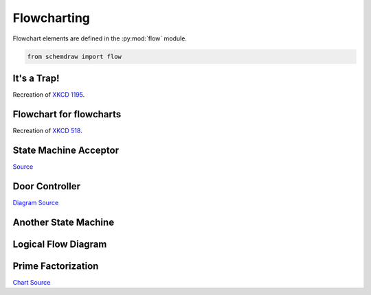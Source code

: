 
.. _galleryflow:

Flowcharting
------------

.. jupyter-execute::
    :hide-code:
    
    %config InlineBackend.figure_format = 'svg'
    import schemdraw
    from schemdraw import elements as elm
    from schemdraw import flow


Flowchart elements are defined in the :py:mod:`flow` module.

.. code-block:: python

    from schemdraw import flow

It's a Trap!
^^^^^^^^^^^^

Recreation of `XKCD 1195 <https://xkcd.com/1195/>`_.

.. jupyter-execute::
    :code-below:
    
    with schemdraw.Drawing() as d:
        flow.Start().label('START')
        flow.Arrow().down(d.unit/3)
        h = flow.Decision(w=5.5, h=4, S='YES').label('Hey, wait,\nthis flowchart\nis a trap!')
        flow.Line().down(d.unit/4)
        flow.Wire('c', k=3.5, arrow='->').to(h.E)


Flowchart for flowcharts
^^^^^^^^^^^^^^^^^^^^^^^^

Recreation of `XKCD 518 <https://xkcd.com/518/>`_.

.. jupyter-execute::
    :code-below:
    
    with schemdraw.Drawing() as d:
        d.config(fontsize=11)
        b = flow.Start().label('START')
        flow.Arrow().down(d.unit/2)
        d1 = flow.Decision(w=5, h=3.9, E='YES', S='NO').label('DO YOU\nUNDERSTAND\nFLOW CHARTS?')
        flow.Arrow().length(d.unit/2)
        d2 = flow.Decision(w=5, h=3.9, E='YES', S='NO').label('OKAY,\nYOU SEE THE\nLINE LABELED\n"YES"?')
        flow.Arrow().length(d.unit/2)
        d3 = flow.Decision(w=5.2, h=3.9, E='YES', S='NO').label('BUT YOU\nSEE THE ONES\nLABELED "NO".')

        flow.Arrow().right(d.unit/2).at(d3.E)
        flow.Box(w=2, h=1.25).anchor('W').label('WAIT,\nWHAT?')
        flow.Arrow().down(d.unit/2).at(d3.S)
        listen = flow.Box(w=2, h=1).label('LISTEN.')
        flow.Arrow().right(d.unit/2).at(listen.E)
        hate = flow.Box(w=2, h=1.25).anchor('W').label('I HATE\nYOU.')

        flow.Arrow().right(d.unit*3.5).at(d1.E)
        good = flow.Box(w=2, h=1).anchor('W').label('GOOD')
        flow.Arrow().right(d.unit*1.5).at(d2.E)
        d4 = flow.Decision(w=5.3, h=4.0, E='YES', S='NO').anchor('W').label('...AND YOU CAN\nSEE THE ONES\nLABELED "NO"?')

        flow.Wire('-|', arrow='->').at(d4.E).to(good.S)
        flow.Arrow().down(d.unit/2).at(d4.S)
        d5 = flow.Decision(w=5, h=3.6, E='YES', S='NO').label('BUT YOU\nJUST FOLLOWED\nTHEM TWICE!')
        flow.Arrow().right().at(d5.E)
        question = flow.Box(w=3.5, h=1.75).anchor('W').label("(THAT WASN'T\nA QUESTION.)")
        flow.Wire('n', k=-1, arrow='->').at(d5.S).to(question.S)

        flow.Line().at(good.E).tox(question.S)
        flow.Arrow().down()
        drink = flow.Box(w=2.5, h=1.5).label("LET'S GO\nDRINK.")
        flow.Arrow().right().at(drink.E).label('6 DRINKS')
        flow.Box(w=3.7, h=2).anchor('W').label('HEY, I SHOULD\nTRY INSTALLING\nFREEBSD!')
        flow.Arrow().up(d.unit*.75).at(question.N)
        screw = flow.Box(w=2.5, h=1).anchor('S').label('SCREW IT.')
        flow.Arrow().at(screw.N).toy(drink.S)


State Machine Acceptor
^^^^^^^^^^^^^^^^^^^^^^

`Source <https://en.wikipedia.org/wiki/Finite-state_machine#/media/File:DFAexample.svg>`_

.. jupyter-execute::
    :code-below:

    with schemdraw.Drawing() as d:
        elm.Arrow().length(1)
        s1 = flow.StateEnd().anchor('W').label('$S_1$')
        elm.Arc2(arrow='<-').at(s1.NE).label('0')
        s2 = flow.State().anchor('NW').label('$S_2$')
        elm.Arc2(arrow='<-').at(s2.SW).to(s1.SE).label('0')
        elm.ArcLoop(arrow='<-').at(s2.NE).to(s2.E).label('1')
        elm.ArcLoop(arrow='<-').at(s1.NW).to(s1.N).label('1')


Door Controller
^^^^^^^^^^^^^^^

`Diagram Source <https://en.wikipedia.org/wiki/Finite-state_machine#/media/File:Fsm_Moore_model_door_control.svg>`_

.. jupyter-execute::
    :code-below:

    with schemdraw.Drawing() as d:
        d.config(fontsize=12)
        delta = 4
        c4 = flow.Circle(r=1).label('4\nopening')
        c1 = flow.Circle(r=1).at((delta, delta)).label('1\nopened')
        c2 = flow.Circle(r=1).at((2*delta, 0)).label('2\nclosing')
        c3 = flow.Circle(r=1).at((delta, -delta)).label('3\nclosed')
        elm.Arc2(arrow='->', k=.3).at(c4.NNE).to(c1.WSW).label('sensor\nopened')
        elm.Arc2(arrow='->', k=.3).at(c1.ESE).to(c2.NNW).label('close')
        elm.Arc2(arrow='->', k=.3).at(c2.SSW).to(c3.ENE).label('sensor\nclosed')
        elm.Arc2(arrow='->', k=.3).at(c3.WNW).to(c4.SSE).label('open')
        elm.Arc2(arrow='<-', k=.3).at(c4.ENE).to(c2.WNW).label('open')
        elm.Arc2(arrow='<-', k=.3).at(c2.WSW).to(c4.ESE).label('close')


Another State Machine
^^^^^^^^^^^^^^^^^^^^^

.. jupyter-execute::
    :code-below:

    with schemdraw.Drawing():
        a = flow.Circle().label('a').fill('lightblue')
        b = flow.Circle().at((4, 0)).label('b').fill('lightblue')
        c = flow.Circle().at((8, 0)).label('c').fill('lightblue')
        f = flow.Circle().at((0, -4)).label('f').fill('lightblue')
        e = flow.Circle().at((4, -6)).label('e').fill('lightblue')
        d = flow.Circle().at((8, -4)).label('d').fill('lightblue')
        elm.ArcLoop(arrow='->').at(a.NW).to(a.NNE).label('00/0', fontsize=10)
        elm.ArcLoop(arrow='->').at(b.NNW).to(b.NE).label('01/0', fontsize=10)
        elm.ArcLoop(arrow='->').at(c.NNW).to(c.NE).label('11/0', fontsize=10)
        elm.ArcLoop(arrow='->').at(d.E).to(d.SE).label('10/0', fontsize=10)
        elm.ArcLoop(arrow='->').at(e.SSE).to(e.SW).label('11/1', fontsize=10)
        elm.ArcLoop(arrow='->').at(f.S).to(f.SW).label('01/1', fontsize=10)
        elm.Arc2(k=.1, arrow='<-').at(a.ENE).to(b.WNW).label('01/0', fontsize=10)
        elm.Arc2(k=.1, arrow='<-').at(b.W).to(a.E).label('00/0', fontsize=10)
        elm.Arc2(k=.1, arrow='<-').at(b.ENE).to(c.WNW).label('11/0', fontsize=10)
        elm.Arc2(k=.1, arrow='<-').at(c.W).to(b.E).label('01/0', fontsize=10)
        elm.Arc2(k=.1, arrow='<-').at(a.ESE).to(d.NW).label('00/0', fontsize=10)
        elm.Arc2(k=.1, arrow='<-').at(d.WNW).to(a.SE).label('10/0', fontsize=10)
        elm.Arc2(k=.1, arrow='<-').at(f.ENE).to(e.NW).label('01/1', fontsize=10)
        elm.Arc2(k=.1, arrow='<-').at(e.WNW).to(f.ESE).label('11/1', fontsize=10)
        elm.Arc2(k=.1, arrow='->').at(e.NE).to(d.WSW).label('11/1', fontsize=10)
        elm.Arc2(k=.1, arrow='->').at(d.SSW).to(e.ENE).label('10/0', fontsize=10)
        elm.Arc2(k=.1, arrow='<-').at(f.NNW).to(a.SSW).label('00/0', fontsize=10)
        elm.Arc2(k=.1, arrow='<-').at(c.SSE).to(d.NNE).label('10/0', fontsize=10)


Logical Flow Diagram
^^^^^^^^^^^^^^^^^^^^

.. jupyter-execute::
    :code-below:
    
    with schemdraw.Drawing(unit=1) as dwg:
        a = flow.Circle(r=.5).label('a')
        x = flow.Decision(w=1.5, h=1.5).label('$X$').at(a.S).anchor('N')
        elm.RightLines(arrow='->').at(x.E).label(r'$\overline{X}$')
        y1 = flow.Decision(w=1.5, h=1.5).label('$Y$')
        dwg.move_from(y1.N, dx=-5)
        y2 = flow.Decision(w=1.5, h=1.5).label('$Y$')
        elm.RightLines(arrow='->').at(x.W).to(y2.N).label('$X$')
        elm.Arrow().at(y2.S).label('$Y$')
        b = flow.Circle(r=.5).label('b')
        dwg.move_from(b.N, dx=2)
        c = flow.Circle(r=.5).label('c')
        elm.RightLines(arrow='->').at(y2.E).to(c.N).label(r'$\overline{Y}$')
        elm.Arrow().at(y1.S).label('$Y$')
        d = flow.Circle(r=.5).label('d')
        dwg.move_from(d.N, dx=2)
        e = flow.Circle(r=.5).label('e')
        elm.RightLines(arrow='->').at(y1.E).to(e.N).label(r'$\overline{Y}$')


Prime Factorization
^^^^^^^^^^^^^^^^^^^

`Chart Source <https://commons.wikimedia.org/wiki/File:Factorization_flowchart.svg>`_
 

.. jupyter-execute::
    :code-below:

    # Set default flowchart box fill colors
    flow.Box.defaults['fill'] = '#eeffff'
    flow.Start.defaults['fill'] = '#ffeeee'
    flow.Decision.defaults['fill'] = '#ffffee'
    
    with schemdraw.Drawing() as d:
        d.config(unit=.75)
        flow.Start(h=1.5).label('Select\n$N>1$').drop('S')
        flow.Arrow().down()
        flow.Box().label('Let k=2\nLet $n=N$')
        flow.Arrow()
        k2 = flow.Decision(E='Yes', S='No').label('Is $k^2 < n$?').drop('E')
        flow.Arrow().length(1)
        flow.Box().label('Add final\nelement\nto dictionary').drop('S')
        flow.Arrow().down()
        flow.Start().label('Stop')
        flow.Arrow().at(k2.S)
        kn = flow.Decision(W='No', S='Yes').label('Is $k$ a\nfactor of $n$?').drop('W')
        flow.Arrow().left().length(1)
        flow.Box().label('Replace $k$\nby $k+1$').drop('N')
        flow.Arrow().toy(k2.W).dot(open=True)
        flow.Arrow().tox(k2.W)
    
        flow.Arrow().down().at(kn.S)
        flow.Box().label('Replace $n$\nby $n/k$')
        flow.Arrow()
        k3 = flow.Decision(E='No', W='Yes').label('Is $k$ in\ndictionary?').drop('E')
        
        flow.Arrow().left().at(k3.W).length(1)
        rep = flow.Box().label('Replace $v$\nby $v+1$')
        flow.Arrow()
        dot = flow.Arrow().up().toy(k2.W).dot(open=True)
        flow.Arrow().right().tox(rep.N)
    
        flow.Arrow().at(k3.E).right().length(1)
        flow.Box().label('Add $k$ to\ndictionary\nwith $v=1$').drop('S')
        flow.Arrow().down()
        flow.Arrow().left().to(rep.W, dx=-1.5)
        flow.Arrow().up().toy(k2.W)
        flow.Arrow().right().tox(dot.center)
